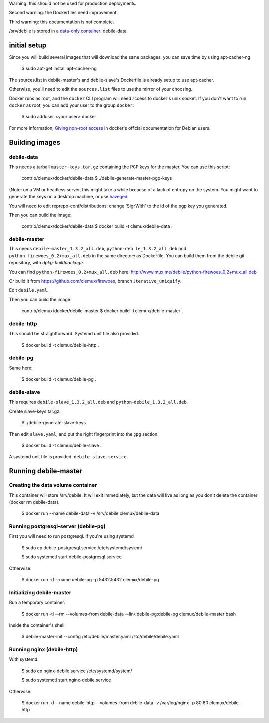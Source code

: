 Warning: this should not be used for production deployments.

Second warning: the Dockerfiles need improvement.

Third warning: this documentation is not complete.

/srv/debile is stored in a `data-only container`_: debile-data

 .. _data-only container: https://docs.docker.com/userguide/dockervolumes/#creating-and-mounting-a-data-volume-container

initial setup
-------------

Since you will build several images that will download the same packages, you can save time by using apt-cacher-ng.

 $ sudo apt-get install apt-cacher-ng

The sources.list in debile-master's and debile-slave's Dockerfile is
already setup to use apt-cacher.

Otherwise, you'll need to edit the ``sources.list`` files to use the
mirror of your choosing.

Docker runs as root, and the ``docker`` CLI program will need access
to docker's unix socket. If you don't want to run ``docker`` as root,
you can add your user to the group ``docker``:

 $ sudo adduser <your user> docker

For more information, `Giving non-root access`_ in docker's official
documentation for Debian users.

 .. _Giving non-root access:
    https://docs.docker.com/installation/debian/#giving-non-root-access

Building images
---------------

debile-data
~~~~~~~~~~~

This needs a tarball ``master-keys.tar.gz`` containing the PGP keys
for the master.  You can use this script:

 contrib/clemux/docker/debile-data $ ./debile-generate-master-pgp-keys

(Note: on a VM or headless server, this might take a while because of
a lack of entropy on the system. You might want to generate the keys
on a desktop machine, or use `haveged`_

.. _haveged: http://www.issihosts.com/haveged/

You will need to edit reprepo-conf/distributions: change 'SignWith' to
the id of the pgp key you generated.

Then you can build the image:

 contrib/clemux/docker/debile-data $ docker build -t clemux/debile-data .


debile-master
~~~~~~~~~~~~~

This needs ``debile-master_1.3.2_all.deb``,
``python-debile_1.3.2_all.deb`` and
``python-firewoes_0.2+mux_all.deb`` in the same directory as
Dockerfile. You can build them from the debile git repository, with
`dpkg-buildpackage`.

You can find ``python-firewoes_0.2+mux_all.deb`` here:
http://www.mux.me/debile/python-firewoes_0.2+mux_all.deb

Or build it from https://github.com/clemux/firewoes, branch
``iterative_uniquify``.

Edit ``debile.yaml``.

Then you can build the image:

 contrib/clemux/docker/debile-master $ docker build -t clemux/debile-master .

debile-http
~~~~~~~~~~~

This should be straightforward. Systemd unit file also provided.

 $ docker build -t clemux/debile-http .

debile-pg
~~~~~~~~~

Same here:

 $ docker build -t clemux/debile-pg .

debile-slave
~~~~~~~~~~~~

This requires ``debile-slave_1.3.2_all.deb`` and ``python-debile_1.3.2_all.deb``.

Create slave-keys.tar.gz:

 $ ./debile-generate-slave-keys

Then edit ``slave.yaml``, and put the right fingerprint into the
``gpg`` section.

 $ docker build -t clemux/debile-slave .

A systemd unit file is provided: ``debile-slave.service``.

Running debile-master
---------------------

Creating the data volume container
~~~~~~~~~~~~~~~~~~~~~~~~~~~~~~~~~~

This container will store /srv/debile. It will exit immediately, but the data will live as long as you don't delete the container (docker rm debile-data).

 $ docker run --name debile-data -v /srv/debile clemux/debile-data


Running postgresql-server (debile-pg)
~~~~~~~~~~~~~~~~~~~~~~~~~~~~~~~~~~~~~

First you will need to run postgresql. If you're using systemd:

 $ sudo cp debile-postgresql.service /etc/systemd/system/
 
 $ sudo systemctl start debile-postgresql.service

Otherwise:

 $ docker run -d --name debile-pg -p 5432:5432 clemux/debile-pg

Initializing debile-master
~~~~~~~~~~~~~~~~~~~~~~~~~~

Run a temporary container:

 $ docker run -ti --rm --volumes-from debile-data --link debile-pg:debile-pg clemux/debile-master bash

Inside the container's shell:

 $ debile-master-init --config /etc/debile/master.yaml /etc/debile/debile.yaml


Running nginx (debile-http)
~~~~~~~~~~~~~~~~~~~~~~~~~~~

With systemd:

 $ sudo cp nginx-debile.service /etc/systemd/system/

 $ sudo systemctl start nginx-debile.service

Otherwise:

 $ docker run -d --name debile-http --volumes-from debile-data -v /var/log/nginx -p 80:80 clemux/debile-http
